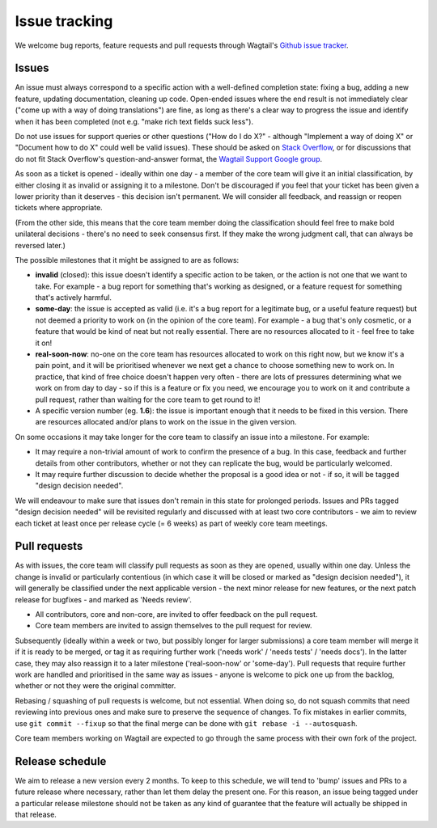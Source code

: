 Issue tracking
==============

We welcome bug reports, feature requests and pull requests through Wagtail's `Github issue tracker <https://github.com/wagtail/wagtail/issues>`_.

Issues
------

An issue must always correspond to a specific action with a well-defined completion state: fixing a bug, adding a new feature, updating documentation, cleaning up code. Open-ended issues where the end result is not immediately clear ("come up with a way of doing translations") are fine, as long as there's a clear way to progress the issue and identify when it has been completed (not e.g. "make rich text fields suck less").

Do not use issues for support queries or other questions ("How do I do X?" - although "Implement a way of doing X" or "Document how to do X" could well be valid issues). These should be asked on `Stack Overflow <https://stackoverflow.com/questions/tagged/wagtail>`_, or for discussions that do not fit Stack Overflow's question-and-answer format, the `Wagtail Support Google group <https://groups.google.com/forum/#!forum/wagtail>`_.

As soon as a ticket is opened - ideally within one day - a member of the core team will give it an initial classification, by either closing it as invalid or assigning it to a milestone. Don't be discouraged if you feel that your ticket has been given a lower priority than it deserves - this decision isn't permanent. We will consider all feedback, and reassign or reopen tickets where appropriate.

(From the other side, this means that the core team member doing the classification should feel free to make bold unilateral decisions - there's no need to seek consensus first. If they make the wrong judgment call, that can always be reversed later.)

The possible milestones that it might be assigned to are as follows:

* **invalid** (closed): this issue doesn't identify a specific action to be taken, or the action is not one that we want to take. For example - a bug report for something that's working as designed, or a feature request for something that's actively harmful.
* **some-day**: the issue is accepted as valid (i.e. it's a bug report for a legitimate bug, or a useful feature request) but not deemed a priority to work on (in the opinion of the core team). For example - a bug that's only cosmetic, or a feature that would be kind of neat but not really essential. There are no resources allocated to it - feel free to take it on!
* **real-soon-now**: no-one on the core team has resources allocated to work on this right now, but we know it's a pain point, and it will be prioritised whenever we next get a chance to choose something new to work on. In practice, that kind of free choice doesn't happen very often - there are lots of pressures determining what we work on from day to day - so if this is a feature or fix you need, we encourage you to work on it and contribute a pull request, rather than waiting for the core team to get round to it!
* A specific version number (eg. **1.6**): the issue is important enough that it needs to be fixed in this version. There are resources allocated and/or plans to work on the issue in the given version.

On some occasions it may take longer for the core team to classify an issue into a milestone. For example:

* It may require a non-trivial amount of work to confirm the presence of a bug. In this case, feedback and further details from other contributors, whether or not they can replicate the bug, would be particularly welcomed.
* It may require further discussion to decide whether the proposal is a good idea or not - if so, it will be tagged "design decision needed".

We will endeavour to make sure that issues don't remain in this state for prolonged periods. Issues and PRs tagged "design decision needed" will be revisited regularly and discussed with at least two core contributors - we aim to review each ticket at least once per release cycle (= 6 weeks) as part of weekly core team meetings.

Pull requests
-------------

As with issues, the core team will classify pull requests as soon as they are opened, usually within one day. Unless the change is invalid or particularly contentious (in which case it will be closed or marked as "design decision needed"), it will generally be classified under the next applicable version - the next minor release for new features, or the next patch release for bugfixes - and marked as 'Needs review'.

* All contributors, core and non-core, are invited to offer feedback on the pull request.
* Core team members are invited to assign themselves to the pull request for review.

Subsequently (ideally within a week or two, but possibly longer for larger submissions) a core team member will merge it if it is ready to be merged, or tag it as requiring further work ('needs work' / 'needs tests' / 'needs docs'). In the latter case, they may also reassign it to a later milestone ('real-soon-now' or 'some-day'). Pull requests that require further work are handled and prioritised in the same way as issues - anyone is welcome to pick one up from the backlog, whether or not they were the original committer.

Rebasing / squashing of pull requests is welcome, but not essential. When doing so, do not squash commits that need reviewing into previous ones and make sure to preserve the sequence of changes. To fix mistakes in earlier commits, use ``git commit --fixup`` so that the final merge can be done with ``git rebase -i --autosquash``.

Core team members working on Wagtail are expected to go through the same process with their own fork of the project.

Release schedule
----------------

We aim to release a new version every 2 months. To keep to this schedule, we will tend to 'bump' issues and PRs to a future release where necessary, rather than let them delay the present one. For this reason, an issue being tagged under a particular release milestone should not be taken as any kind of guarantee that the feature will actually be shipped in that release.

